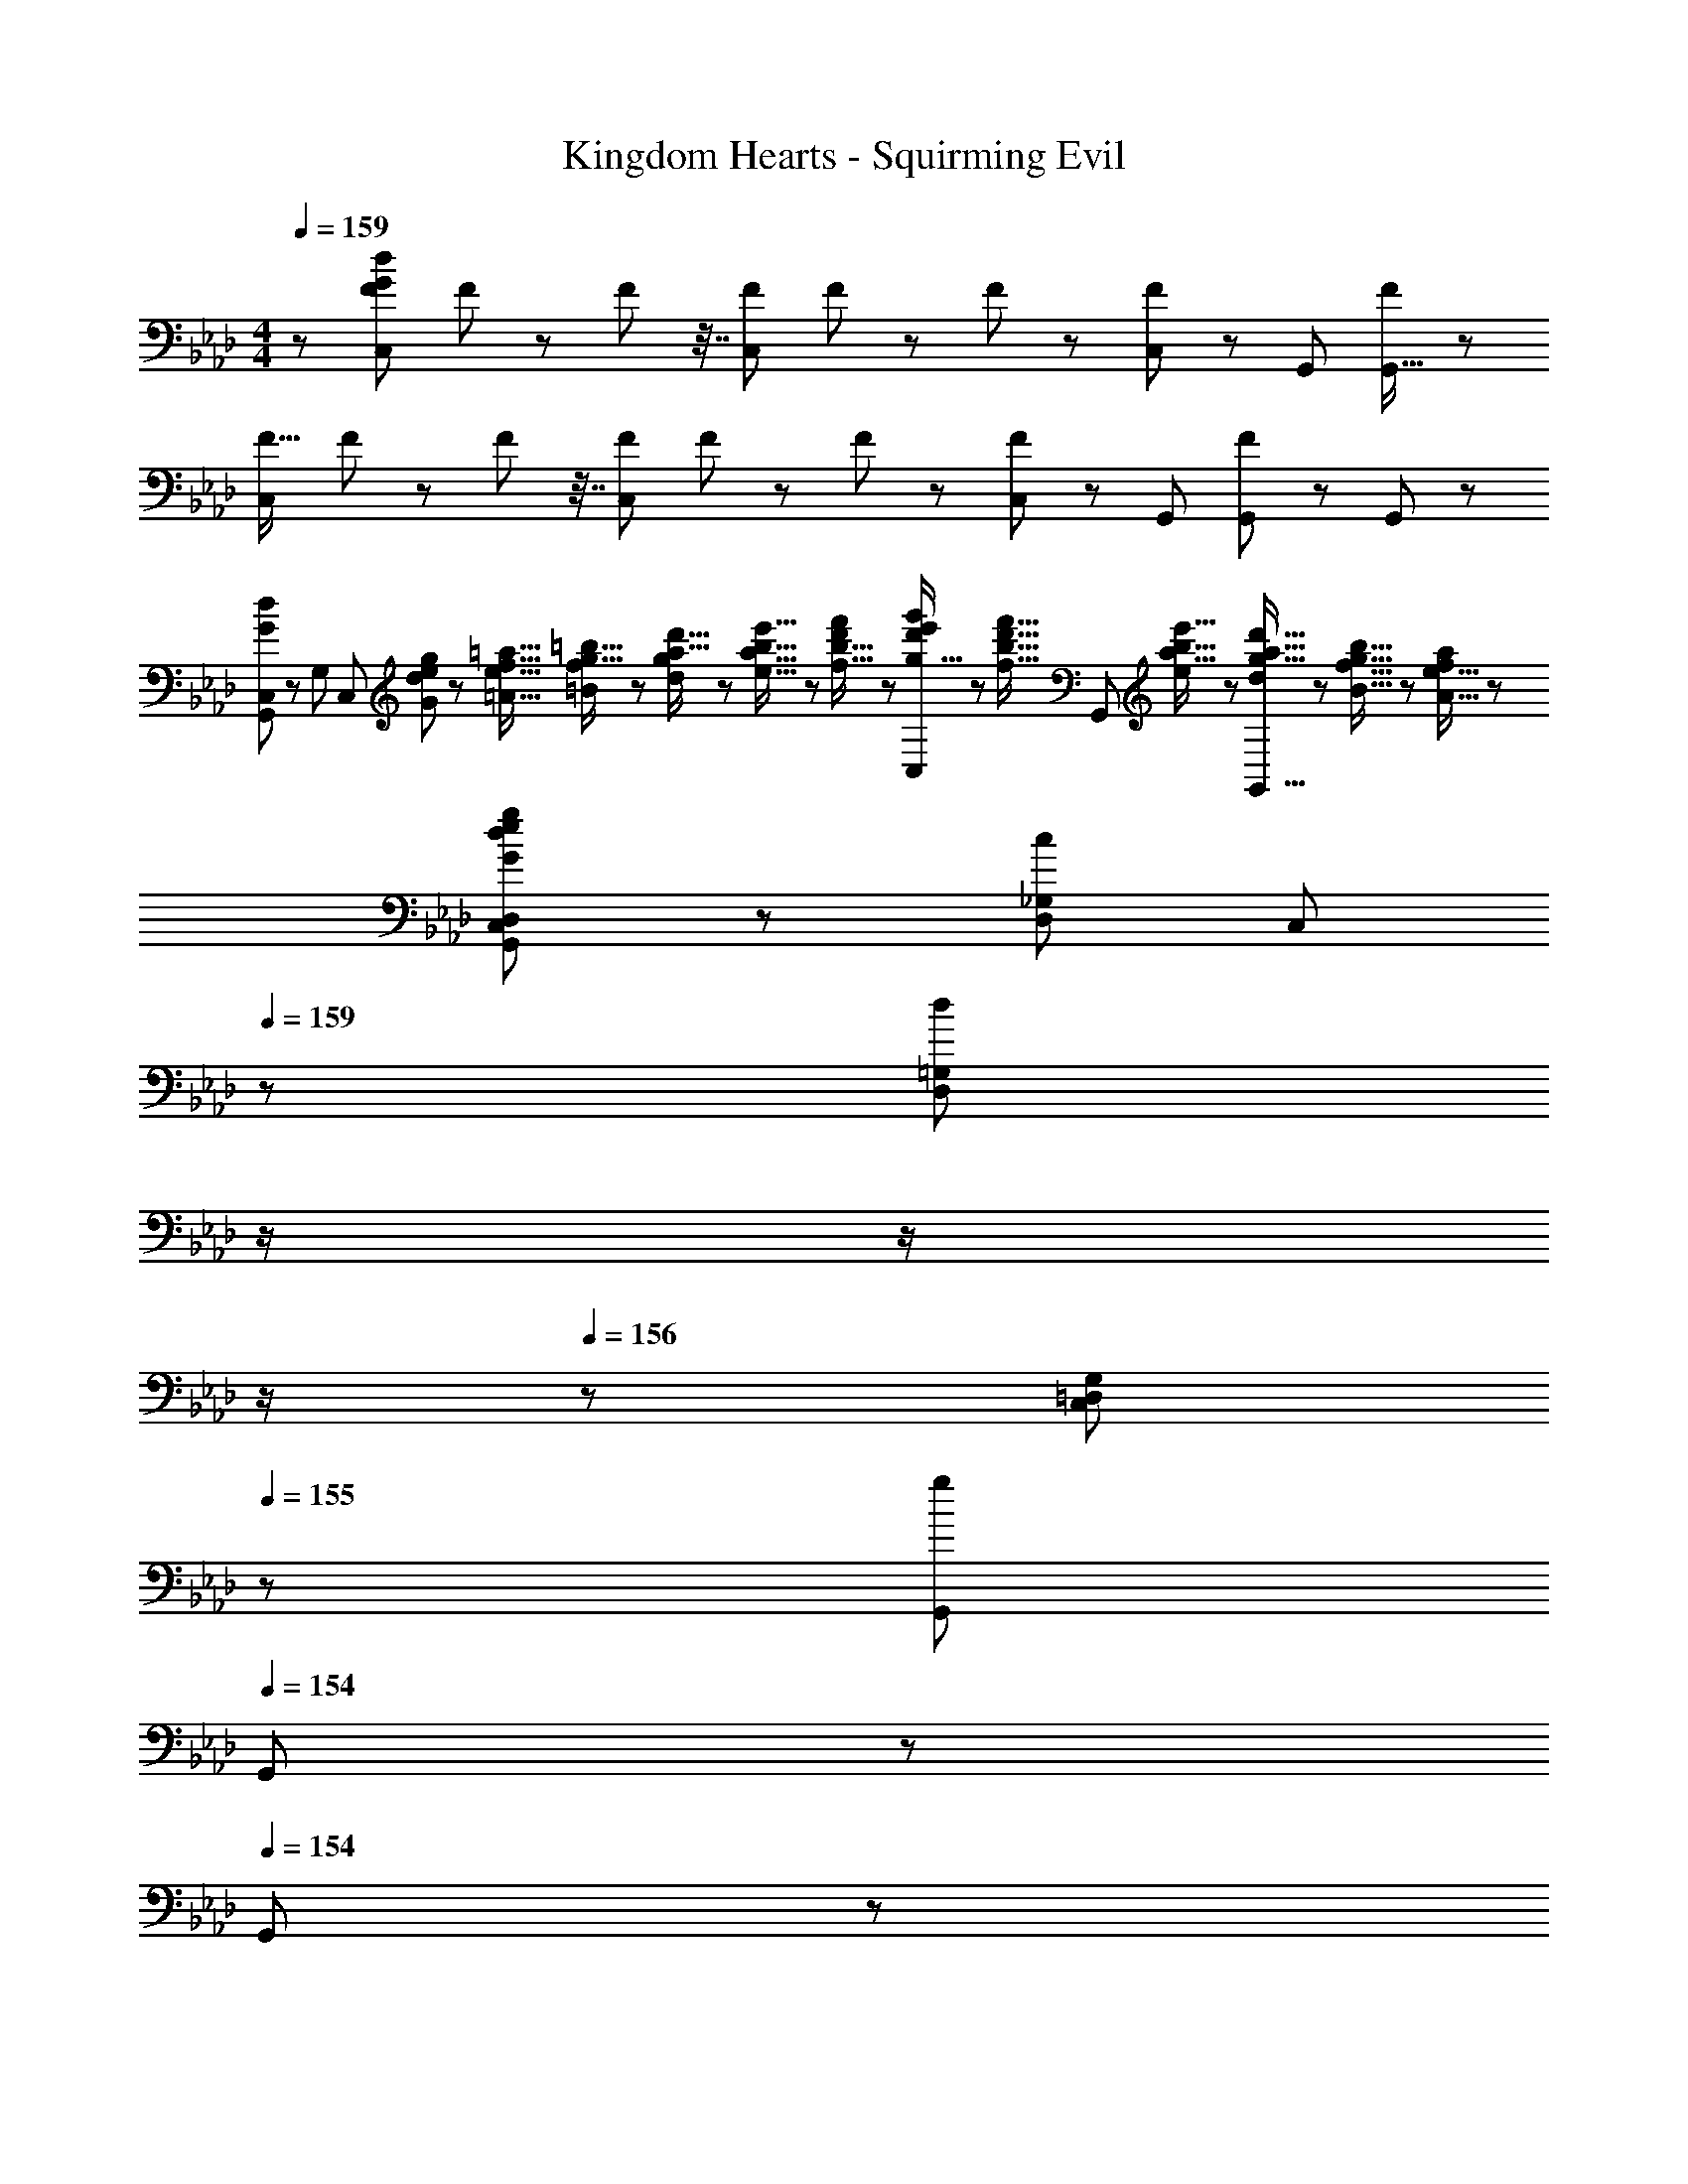 X: 1
T: Kingdom Hearts - Squirming Evil
Z: ABC Generated by Starbound Composer
L: 1/8
M: 4/4
Q: 1/4=159
K: Ab
z/48 [F25/24C,145/48G767/48d767/48] F25/48 z23/48 F13/24 z7/16 [FC,143/48] F13/24 z11/24 F25/48 z11/24 [C,23/48F47/48] z/48 G,,23/48 [F11/24G,,15/16] z13/24 
[F17/16C,73/24] F25/48 z23/48 F13/24 z7/16 [FC,143/48] F13/24 z11/24 F25/48 z11/24 [C,23/48F47/48] z/48 G,,23/48 [F11/24G,,23/48] z/24 G,,23/48 z/48 
[G,,49/24C,73/24G97/24d97/24] z/48 [G,95/24z47/48] [C,143/48z] [G/3d/3e17/48g17/48] z/48 [=A5/16e5/16f5/16=a5/16] [=B7/24f7/24g5/16=b5/16] z/24 [d7/24g7/24a5/16d'5/16] z/48 [e5/16a5/16b5/16e'5/16] z/48 [f5/16b5/16d'/3f'/3] z/48 [g5/16d'/3e'/3g'/3C,23/48] z/48 [f5/16b5/16d'5/16f'5/16z/6] [G,,23/48z/6] [e7/24a5/16b5/16e'5/16] z/48 [d7/24g5/16a5/16d'5/16G,,15/16] z/24 [B5/16f5/16g5/16b5/16] z/48 [A5/16e5/16f/3a/3] z/48 
[G49/24G,,49/24D,49/24C,73/24d97/24e97/24g313/48] z/48 [c95/48D,95/48_G,95/48z47/48] [C,143/48z23/24] 
Q: 1/4=159
z/24 [D,95/48=G,95/48d59/24z11/24] 
Q: 1/4=158
z/2 
Q: 1/4=157
z/2 
Q: 1/4=157
z/2 
Q: 1/4=156
z/48 [C,23/48=D,95/48G,95/48] 
Q: 1/4=155
z/48 [G,,23/48g71/48] 
Q: 1/4=154
G,,23/48 z/48 
Q: 1/4=154
G,,23/48 z/48 
[C,,13/24d9/16C,9/16G29/48z/2] 
Q: 1/4=159
z9/16 [C,,11/24C,11/24d23/48G25/48] z13/24 [C95/48G95/48d95/48] [d25/48C,25/48G13/24C,,13/24] z23/48 [d23/48G25/48C,,25/48C,25/48] z/2 [C95/48G95/48d95/48] 
[D49/24G49/24D,,49/24G,,49/24_D,49/24] z/48 [G95/48c95/48G,,95/48C,95/48] [G95/48d95/48G,,95/48D,95/48] [d43/24g43/24D,43/24G,43/24] z3/16 
[_B13/24d13/24_b9/16D,B,17/16] z25/48 [_A5/16c5/16C,5/16_a5/16A,5/16] z/48 [B5/16d5/16D,5/16b5/16B,5/16] [A5/16c5/16C,5/16a/3A,/3] z/24 [G23/48B23/48g/2B,,11/12G,47/48] z/2 [e11/24g11/24e'23/48G,15/16E] z13/24 [F,95/24D95/24d287/24f287/24d'287/24] 
[G,,49/24C,49/24] z/48 [G,95/16D95/16] 
[=EG,,G17/16G,17/16] z/16 [F15/16A,,15/16AA,] z/16 [B,,11/12G47/48B47/48B,47/48] z/16 [E15/16G,,15/16GG,] z/48 
Q: 1/4=159
z/24 [D,,15/16GdD,z11/24] 
Q: 1/4=159
z/2 
Q: 1/4=158
z/24 [C,,11/12G47/48c47/48C,47/48z11/24] 
Q: 1/4=158
z/2 
Q: 1/4=157
z/48 [G,,,11/12C47/48G47/48G,,47/48z23/48] 
Q: 1/4=157
z/2 
Q: 1/4=156
[F,,,15/16C47/48F47/48F,,47/48z/2] 
Q: 1/4=156
z/2 
Q: 1/4=159
[C,73/24C8D,8G,8] [C,143/48z23/24] 
Q: 1/4=159
z/2 
Q: 1/4=159
z/2 
Q: 1/4=158
z/2 
Q: 1/4=158
z/2 
Q: 1/4=157
z/48 C,23/48 
Q: 1/4=157
z/48 G,,23/48 
Q: 1/4=156
G,,23/48 z/48 
Q: 1/4=156
G,,23/48 z/48 
Q: 1/4=159
[G13/24d9/16C,73/24D,673/48G,673/48] z25/48 [e11/24g23/48] z13/24 [G23/48d/2] z/2 [f11/24a23/48C,143/48] z/2 
Q: 1/4=159
z/24 [G23/48d25/48z11/24] 
Q: 1/4=158
z/2 
Q: 1/4=157
z/24 [e11/24g23/48] 
Q: 1/4=157
z/2 
Q: 1/4=156
z/48 [G23/48C,23/48d/2] 
Q: 1/4=155
z/48 G,,23/48 
Q: 1/4=154
[=d11/24f23/48G,,15/16] z/24 
Q: 1/4=154
z/2 
[G13/24_d9/16C,73/24z/2] 
Q: 1/4=159
z9/16 [e11/24g23/48] z13/24 [G23/48d/2] z/2 [f11/24a23/48C,143/48] z13/24 [G23/48d25/48] z25/48 [e11/24g23/48] z25/48 [G23/48C,23/48d/2D,95/48F,95/48] z/48 G,,23/48 [=d11/24f23/48G,,23/48] z/24 G,,23/48 z/48 
[G13/24D,13/24G,13/24_d9/16D9/16] z25/48 [_E11/24G11/24D,11/24G,11/24d23/48D23/48] z13/24 [G23/48G,23/48C23/48d/2D/2] z/2 [F11/24F,11/24A23/48A,23/48] z13/24 [G23/48D,23/48G,23/48d25/48D25/48] z25/48 [E11/24G11/24D,11/24G,11/24d23/48D23/48] z25/48 [G23/48G,23/48C23/48d/2=D/2] z/2 [F11/24A11/24F,11/24A,23/48] z13/24 
[G,13/24_D9/16] z25/48 [E11/24D,11/24G23/48G,23/48] z13/24 [D23/48D,23/48G,/2] z/2 [F11/24G,11/24A23/48D23/48] z13/24 [D23/48D,23/48G,25/48] z25/48 [E11/24D,11/24G23/48G,23/48] z25/48 [G,23/48D/2] z/2 [=D11/24F11/24D,11/24G,23/48] z13/24 
[G,,49/24C,73/24] z/48 [G,351/16_D351/16z47/48] C,143/48 C,23/48 z/48 G,,23/48 G,,15/16 z/16 
C,73/24 C,143/48 C,23/48 z/48 G,,23/48 G,,23/48 z/48 G,,23/48 z/48 
C,73/24 C,143/48 C,23/48 z/48 G,,23/48 G,,15/16 z/16 
[G,,49/24D,49/24C,73/24] z/48 [D,95/48_G,95/48z47/48] [C,143/48z] [D,95/48=G,95/48] [C,23/48G,95/48D95/48] z/48 G,,23/48 G,,23/48 z/48 G,,23/48 z/48 
[B13/24d13/24b9/16D,B,17/16] z25/48 [A5/16c5/16C,5/16a5/16A,5/16] z/48 [B5/16d5/16D,5/16b5/16B,5/16] [A5/16c5/16C,5/16a/3A,/3] z/24 [G23/48B23/48g/2B,,11/12G,47/48] z/2 [e11/24g11/24e'23/48G,15/16E] z13/24 [F,95/24D95/24d287/24f287/24d'287/24] 
[G,,49/24C,49/24] z/48 [G,95/16D95/16] 
[d9/16C,9/16G29/48C,,29/48] z/2 [d23/48G25/48C,,25/48C,25/48] z25/48 [C95/48G95/48d95/48] [d25/48C,25/48G13/24C,,13/24] z23/48 [d23/48G25/48C,,25/48C,25/48] z/2 [C95/48G95/48d95/48] 
[D49/24G49/24D,,49/24G,,49/24D,49/24] z/48 [G95/48c95/48G,,95/48C,95/48z31/16] 
Q: 1/4=159
z/24 [G95/48d95/48G,,95/48D,95/48z11/24] 
Q: 1/4=159
z/2 
Q: 1/4=158
z/2 
Q: 1/4=158
z/2 
Q: 1/4=157
z/48 [d43/24g43/24D,43/24G,43/24z23/48] 
Q: 1/4=157
z/2 
Q: 1/4=156
z/2 
Q: 1/4=156
z/2 
Q: 1/4=159
[C49/24G49/24C,73/24] z/48 [D5/8F2/3] z/24 [E29/48G31/48z5/16] [C,143/48z/3] [G5/8=B2/3] 
Q: 1/4=159
z/24 [=A9/2d109/24z11/24] 
Q: 1/4=159
z/2 
Q: 1/4=158
z/2 
Q: 1/4=158
z/2 
Q: 1/4=157
z/48 C,23/48 
Q: 1/4=157
z/48 G,,23/48 
Q: 1/4=156
[G,,15/16z/2] 
Q: 1/4=156
z/2 
Q: 1/4=159
[C,73/24z17/16] [G15/16B] z/16 [A23/48d/2] z/2 [GBC,143/48z23/24] 
Q: 1/4=159
z/24 [d23/48G25/48g25/48z11/24] 
Q: 1/4=159
z/16 [G11/24c11/24g23/48z7/16] 
Q: 1/4=158
z/24 [A11/24C23/48c23/48] 
Q: 1/4=158
z/48 [C23/48G/2c/2] 
Q: 1/4=157
z/48 [D23/48G23/48C,23/48d/2G,/2] 
Q: 1/4=157
z/48 [G,11/24C23/48G23/48G,,23/48] z/48 
Q: 1/4=156
[A,11/24C23/48A23/48G,,23/48C,23/48] z/24 
Q: 1/4=156
[G,23/48C23/48G/2G,,/2C,/2] z/48 
Q: 1/4=159
[G,,49/24C,49/24] z/48 [G,95/16D95/16] 
[G,,G,17/16] z/16 [A,,15/16A,] z/16 [B,,11/12B,47/48] z/16 [G,,15/16G,] z/48 
Q: 1/4=159
z/24 [D,,15/16D,z11/24] 
Q: 1/4=159
z/2 
Q: 1/4=158
z/24 [C,,11/12C,47/48z11/24] 
Q: 1/4=158
z/2 
Q: 1/4=157
z/48 [G,,,11/12G,,47/48z23/48] 
Q: 1/4=157
z/2 
Q: 1/4=156
[F,,,15/16F,,47/48z/2] 
Q: 1/4=156
z/2 
Q: 1/4=159
[d9/16C,9/16G29/48C,,29/48] z/2 [d23/48G25/48C,,25/48C,25/48] z25/48 [C95/48G95/48d95/48] [d25/48C,25/48G13/24C,,13/24] z23/48 [d23/48G25/48C,,25/48C,25/48] z/2 [C95/48G95/48d95/48] 
[D49/24G49/24D,,49/24G,,49/24D,49/24] z/48 [G95/48c95/48G,,95/48C,95/48] [G95/48d95/48G,,95/48D,95/48] [d95/48g95/48D,95/48G,95/48] 
[_B9/16B,,9/16F29/48B,,,29/48] z/2 [B23/48F25/48B,,,25/48B,,25/48] z25/48 [B,95/48F95/48B95/48] [B25/48B,,25/48F13/24B,,,13/24] z23/48 [B23/48F25/48B,,,25/48B,,25/48] z/2 [B,95/48F95/48B95/48] 
[B,,,49/24F,,49/24B,,49/24] z/48 [F,,95/48B,,95/48] [F/3=B/3d17/48f17/48F,,95/48B,,95/48] z/48 [G5/16d5/16e5/16g5/16] [A7/24e5/16f5/16=a5/16] z/24 [B7/24e7/24f5/16=b5/16] z/48 [d5/16g5/16a5/16d'5/16] z/48 [e5/16a5/16d'/3e'/3] z/48 [f5/16b5/16d'/3f'/3B,,95/48F,95/48] z/48 [e5/16a5/16d'5/16e'5/16] z/48 [d7/24g7/24a5/16d'5/16] z/48 [B7/24e5/16f5/16b5/16] z/24 [A5/16e5/16f5/16a5/16] z/48 [G5/16d5/16e5/16g/3] z/48 
[C,,8C,8z17/16] [D,15/16G,] z/16 [G,11/12D47/48] z/16 [DG] [D15/16G] z/16 [G11/12d47/48] z/16 [d11/12g47/48] z/16 [g15/16d'47/48] z/16 
C,73/24 C,143/48 C,23/48 z/48 G,,23/48 G,,23/48 z/48 G,,23/48 
